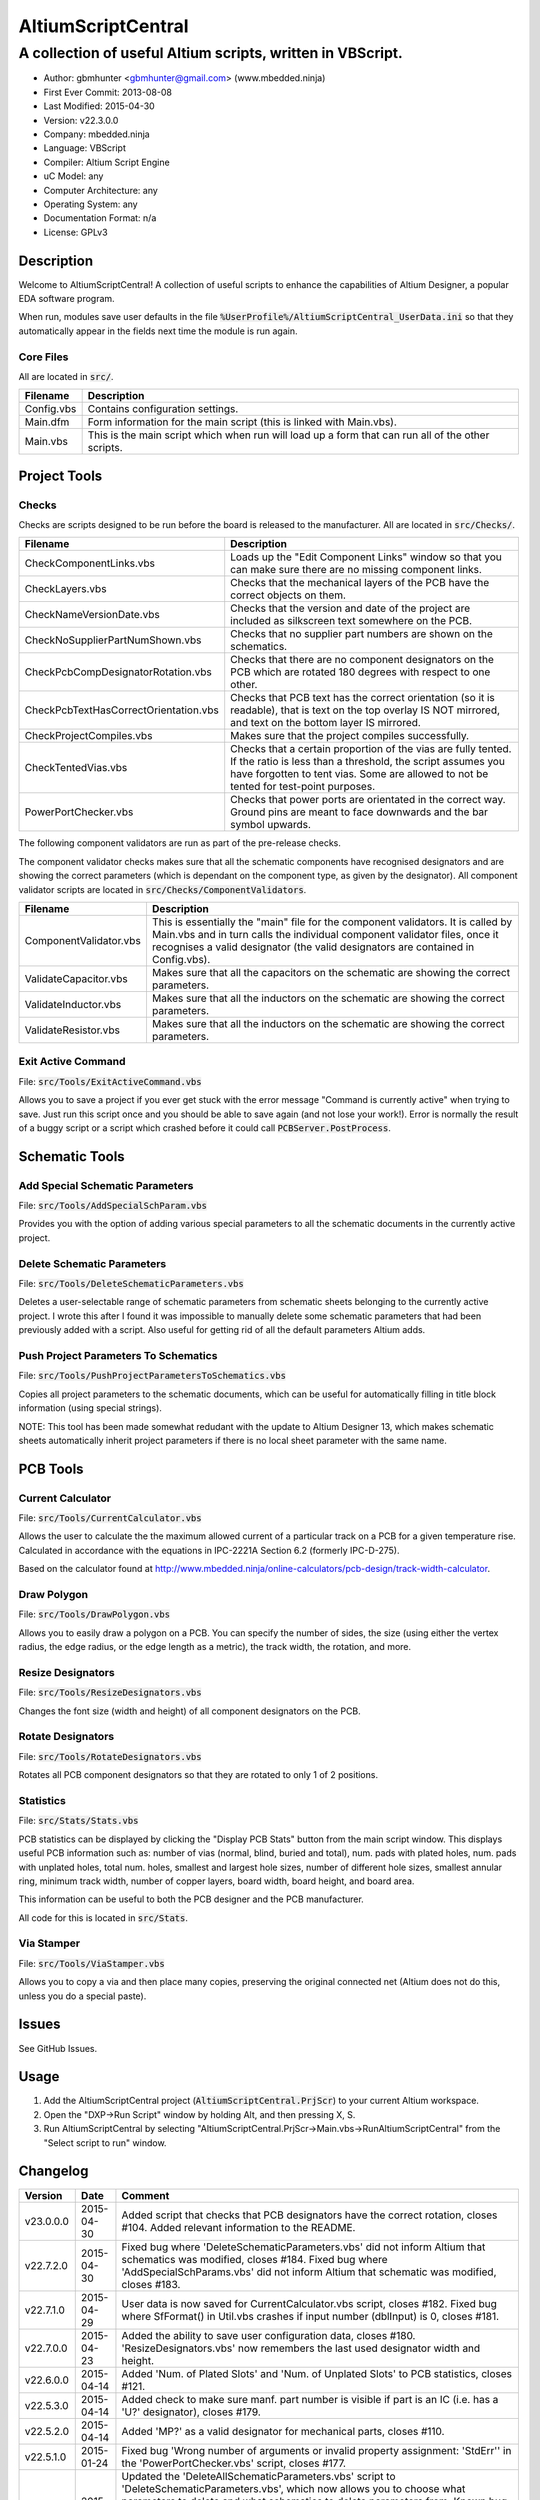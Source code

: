 ===================
AltiumScriptCentral
===================

-----------------------------------------------------------
A collection of useful Altium scripts, written in VBScript.
-----------------------------------------------------------

.. image:: https://cloud.githubusercontent.com/assets/2396869/5656925/3679bc36-9749-11e4-93a7-aa8271eb1221.png
	:height: 500px
	:align: right

- Author: gbmhunter <gbmhunter@gmail.com> (www.mbedded.ninja)
- First Ever Commit: 2013-08-08
- Last Modified: 2015-04-30
- Version: v22.3.0.0
- Company: mbedded.ninja
- Language: VBScript
- Compiler: Altium Script Engine
- uC Model: any
- Computer Architecture: any
- Operating System: any
- Documentation Format: n/a
- License: GPLv3

Description
===========

Welcome to AltiumScriptCentral! A collection of useful scripts to enhance the capabilities of Altium Designer, a popular EDA software program.

When run, modules save user defaults in the file :code:`%UserProfile%/AltiumScriptCentral_UserData.ini` so that they automatically appear in the fields next time the module is run again.

Core Files
----------

All are located in :code:`src/`.

======================================== ==================================================================
Filename                                 Description
======================================== ==================================================================
Config.vbs                               Contains configuration settings.
Main.dfm                                 Form information for the main script (this is linked with Main.vbs).
Main.vbs                                 This is the main script which when run will load up a form that can run all of the other scripts.
======================================== ==================================================================


Project Tools
=============

Checks
------

Checks are scripts designed to be run before the board is released to the manufacturer. All are located in :code:`src/Checks/`. 

======================================== ==================================================================
Filename                                 Description
======================================== ==================================================================
CheckComponentLinks.vbs                  Loads up the "Edit Component Links" window so that you can make sure there are no missing component links. 
CheckLayers.vbs                          Checks that the mechanical layers of the PCB have the correct objects on them.
CheckNameVersionDate.vbs                 Checks that the version and date of the project are included as silkscreen text somewhere on the PCB.
CheckNoSupplierPartNumShown.vbs          Checks that no supplier part numbers are shown on the schematics.
CheckPcbCompDesignatorRotation.vbs       Checks that there are no component designators on the PCB which are rotated 180 degrees with respect to one other.
CheckPcbTextHasCorrectOrientation.vbs    Checks that PCB text has the correct orientation (so it is readable), that is text on the top overlay IS NOT mirrored, and text on the bottom layer IS mirrored.
CheckProjectCompiles.vbs                 Makes sure that the project compiles successfully.
CheckTentedVias.vbs                      Checks that a certain proportion of the vias are fully tented. If the ratio is less than a threshold, the script assumes you have forgotten to tent vias. Some are allowed to not be tented for test-point purposes.
PowerPortChecker.vbs                     Checks that power ports are orientated in the correct way. Ground pins are meant to face downwards and the bar symbol upwards.
======================================== ==================================================================

The following component validators are run as part of the pre-release checks.

The component validator checks makes sure that all the schematic components have recognised designators and are showing the correct parameters (which is dependant on the component type, as given by the designator). All component validator scripts are located in :code:`src/Checks/ComponentValidators`.

======================================== ==================================================================
Filename                                 Description
======================================== ==================================================================
ComponentValidator.vbs                   This is essentially the "main" file for the component validators. It is called by Main.vbs and in turn calls the individual component validator files, once it recognises a valid designator (the valid designators are contained in Config.vbs).
ValidateCapacitor.vbs                    Makes sure that all the capacitors on the schematic are showing the correct parameters.
ValidateInductor.vbs                     Makes sure that all the inductors on the schematic are showing the correct parameters.
ValidateResistor.vbs                     Makes sure that all the inductors on the schematic are showing the correct parameters.
======================================== ==================================================================

Exit Active Command
-------------------

File: :code:`src/Tools/ExitActiveCommand.vbs`

Allows you to save a project if you ever get stuck with the error message "Command is currently active" when trying to save. Just run this script once and you should be able to save again (and not lose your work!). Error is normally the result of a buggy script or a script which crashed before it could call :code:`PCBServer.PostProcess`.

.. image:: https://cloud.githubusercontent.com/assets/2396869/5852796/4172ab46-a281-11e4-9ce7-e3186fffa5b9.png
	:height: 500px
	:align: right

Schematic Tools
===============

Add Special Schematic Parameters
--------------------------------

File: :code:`src/Tools/AddSpecialSchParam.vbs`

Provides you with the option of adding various special parameters to all the schematic documents in the currently active project.

Delete Schematic Parameters
-------------------------------

File: :code:`src/Tools/DeleteSchematicParameters.vbs`

Deletes a user-selectable range of schematic parameters from schematic sheets belonging to the currently active project. I wrote this after I found it was impossible to manually delete some schematic parameters that had been previously added with a script. Also useful for getting rid of all the default parameters Altium adds.

.. image:: https://cloud.githubusercontent.com/assets/2396869/5885439/be78ef1e-a3d1-11e4-9c83-b85761e3bf58.png
	:height: 500px
	:align: right

Push Project Parameters To Schematics
-------------------------------------

File: :code:`src/Tools/PushProjectParametersToSchematics.vbs`

Copies all project parameters to the schematic documents, which can be useful for automatically filling in title block information (using special strings).

NOTE: This tool has been made somewhat redudant with the update to Altium Designer 13, which makes schematic sheets automatically inherit project parameters if there is no local sheet parameter with the same name.

PCB Tools
=========

Current Calculator
------------------

File: :code:`src/Tools/CurrentCalculator.vbs`

Allows the user to calculate the the maximum allowed current of a particular track on a PCB for a given temperature rise. Calculated in accordance with the equations in IPC-2221A Section 6.2 (formerly IPC-D-275).

Based on the calculator found at `http://www.mbedded.ninja/online-calculators/pcb-design/track-width-calculator 
<http://www.mbedded.ninja/online-calculators/pcb-design/track-width-calculator>`_.

Draw Polygon
------------

File: :code:`src/Tools/DrawPolygon.vbs`

Allows you to easily draw a polygon on a PCB. You can specify the number of sides, the size (using either the vertex radius, the edge radius, or the edge length as a metric), the track width, the rotation, and more.

.. image:: https://cloud.githubusercontent.com/assets/2396869/5852673/712546a2-a27f-11e4-9a8f-b2991c9b666b.png
	:height: 500px
	:align: right

Resize Designators
------------------

File: :code:`src/Tools/ResizeDesignators.vbs`

Changes the font size (width and height) of all component designators on the PCB.

Rotate Designators
------------------

File: :code:`src/Tools/RotateDesignators.vbs`

Rotates all PCB component designators so that they are rotated to only 1 of 2 positions.

Statistics
----------

File: :code:`src/Stats/Stats.vbs`

PCB statistics can be displayed by clicking the "Display PCB Stats" button from the main script window. This displays useful PCB information such as: number of vias (normal, blind, buried and total), num. pads with plated holes, num. pads with unplated holes, total num. holes, smallest and largest hole sizes, number of different hole sizes, smallest annular ring, minimum track width, number of copper layers, board width, board height, and board area. 

.. image:: https://cloud.githubusercontent.com/assets/2396869/5850288/6e920948-a257-11e4-856d-1e342a88229e.png
	:height: 500px
	:align: right


This information can be useful to both the PCB designer and the PCB manufacturer.

All code for this is located in :code:`src/Stats`.

Via Stamper
-----------

File: :code:`src/Tools/ViaStamper.vbs`

Allows you to copy a via and then place many copies, preserving the original connected net (Altium does not do this, unless you do a special paste).


Issues
======

See GitHub Issues.

Usage
=====

1. Add the AltiumScriptCentral project (:code:`AltiumScriptCentral.PrjScr`) to your current Altium workspace.
2. Open the "DXP->Run Script" window by holding Alt, and then pressing X, S.
3. Run AltiumScriptCentral by selecting "AltiumScriptCentral.PrjScr->Main.vbs->RunAltiumScriptCentral" from the "Select script to run" window.
	
Changelog
=========

========= ========== ===================================================================================================
Version   Date       Comment
========= ========== ===================================================================================================
v23.0.0.0 2015-04-30 Added script that checks that PCB designators have the correct rotation, closes #104. Added relevant information to the README.
v22.7.2.0 2015-04-30 Fixed bug where 'DeleteSchematicParameters.vbs' did not inform Altium that schematics was modified, closes #184. Fixed bug where 'AddSpecialSchParams.vbs' did not inform Altium that schematic was modified, closes #183.
v22.7.1.0 2015-04-29 User data is now saved for CurrentCalculator.vbs script, closes #182. Fixed bug where SfFormat() in Util.vbs crashes if input number (dblInput) is 0, closes #181.
v22.7.0.0 2015-04-23 Added the ability to save user configuration data, closes #180. 'ResizeDesignators.vbs' now remembers the last used designator width and height.
v22.6.0.0 2015-04-14 Added 'Num. of Plated Slots' and 'Num. of Unplated Slots' to PCB statistics, closes #121.
v22.5.3.0 2015-04-14 Added check to make sure manf. part number is visible if part is an IC (i.e. has a 'U?' designator), closes #179.
v22.5.2.0 2015-04-14 Added 'MP?' as a valid designator for mechanical parts, closes #110.
v22.5.1.0 2015-01-24 Fixed bug 'Wrong number of arguments or invalid property assignment: 'StdErr'' in the 'PowerPortChecker.vbs' script, closes #177.
v22.5.0.0 2015-01-24 Updated the 'DeleteAllSchematicParameters.vbs' script to 'DeleteSchematicParameters.vbs', which now allows you to choose what parameters to delete and what schematics to delete parameters from. Known bug where it incorrectly reports the number of parameters deleted to be much larger than it actually deletes, due to it iterating through all the component parameters on the schematic itself. Added screenshot of this script to the README.
v22.4.5.0 2015-01-23 Fixed bug where 'Via Stamper' script didn't copy testpoint and soldermask settings of via, closes #176.
v22.4.4.0 2015-01-23 Added 'Num. Blind Vias' and 'Num. Buried Vias' statistics to the PCB stats window, closes #122.
v22.4.3.4 2015-01-22 Turned all file paths in README into 'code' formatted blocks, closes #175.
v22.4.3.3 2015-01-22 Added image for the 'Exit Active Command' script, closes #174.
v22.4.3.2 2015-01-22 Added images from the 'DrawPolygon' script to the README, closes #146.
v22.4.3.1 2015-01-22 Made note that pushing project parameters is redundant with an AD13 update, closes #99. Moved 'Checks' section into 'Project' section in README. Added info to the statistics section of the README. Added image of 'PCB Stats' script in action to the README.
v22.4.3.0 2015-01-22 Added exit button to main script, closes #15.
v22.4.2.0 2015-01-22 Changed all event handlers names from forms to the standard format 'ObjectCaller_EventName', closes #89.
v22.4.1.0 2015-01-22 Numbering schematics now notifies Altium that schematics need saving, closes #94.
v22.4.0.0 2015-01-16 Added script that exits any current command (just calls 'PCBServer.PostProcess'), closes #171. Added checks to all the user inputs in the 'DrawPolygon' script, closes #145.
v22.3.4.0 2015-01-16 Fixed up the Usage section in README. Renamed the main sub to start AltiumScriptCentral to 'RunAltiumScriptCentral'.
v22.3.3.0 2015-01-15 Fixed bug in 'CheckProjectCompiles.vbs' which prevented AltiumScriptCentral from starting.
v22.3.2.0 2015-01-14 Made 'CurrentCalculator' script ask user for another location if track was not selected, until ESC is pressed, closes #172.
v22.3.1.0 2015-01-14 Moved some declarations ('Dim') of variables from top of functions to just before where they are first used. Stopped the 'NumberSchematics.vbs' and 'PushProjectParametersToSchematics.vbs' script from locking up Altium if the script threw an exception. Added 'Option Explicit' to the 'PushProjectParametersToSchematics.vbs' script.
v22.3.0.0 2015-01-13 Added input checks to 'Resize Designators' script, closes #170.
v22.2.3.0 2015-01-13 Fixed bug which stopped script central from running. Added 'Option Epxlicit' to even more scripts.
v22.2.2.0 2015-01-08 Added the 'Option Explicit' keyword to more script files. More script files now use the enhances 'StdErr()' sub that passes in the variable 'ModuleName'. Updated image in README with a newer screenshot, closes #137.
v22.2.1.0 2014-12-23 Added a 'Find New Track' button to current calculator script, closes #169.
v22.2.0.0 2014-12-22 Added user changeable temp rise to the current calculator module, closes #168.
v22.1.1.0 2014-12-22 Fixed the formatting issues with the Current Calculator message box data (tabbing is incorrect), closes #154.
v22.1.0.0 2014-12-22 Added smallest and largest hole statistics to the PCB stats script, closes #163.
v22.0.0.0 2014-12-22 Started fixing bugs when schematics sheets were not open, scripts now open them by themselves. Added better error reporting to StdErr, module name is reported for every error. PCB Server is now started automatically. PCB documents are now opened automatically. Via tenting checker now reports total number of vias found, closes #167. Added script that can swap two PCB components, closes #166. Fixed 'Checking bottom dimension layer...Enum = 12Enum=12Enum=12...' bug, closes #165. Fixed the layout of the Pre-release Checks window (size needs adjusting), closes #156. Fixed the error 'ERROR: Could not retrieve 'C:\MCU.SchDoc'. Please compile project. ERROR: No sheet found. ERROR: No sheet found.' if any schematic sheet is not open when pre-release checks are run, closes #155.
v21.1.4.0 2014-11-26 Added 'Num. of Plated Holes' and 'Num. of Unplated Holes' to PCB statistics, closes #120.
v21.1.3.0 2014-11-26 Attempted a Delphi rewrite but gave up after I discovered that the context help isn't actually any better. Put test files in 'old/'.
v21.1.2.0 2014-11-26 Fixed bug where assignment error is thrown with pad variable in the 'Display PCB Stats' script, closes #161. Tidied up the formatting of the 'Display PCB Stats' script, closes #162.
v21.1.1.0 2014-11-26 Fixed bug where 'Delete Schematic Parameters' does not produce any output, closes #158. Fixed bug where 'Number Schematics' does not produce any output, closes #159. Made all button choices on the main script close the main script form, closes #160.
v21.1.0.0 2014-11-25 Created a new form for pre-release checks, and moved the 'stdout' and 'stderr' message boxes to this form, closes #148. Splitted tools section into sub-categories, closes #140. Removed 'via stamper' prompt, closes #152.
v21.0.0.1 2014-11-24 Added 'based on calculator found at...' in README for 'Current Calculator', closes #150. Rearranged README with better script module descriptions, closes #151.
v21.0.0.0 2014-11-24 Added a script which calculates the track/trace current for a given temperature rise, closes #149.
v20.4.1.0 2014-11-15 Removed images from repo, they are now stored in the GitHub issues, closes #138. Moved the integer checker function into it's own file, 'Utils/Utils.vbs'.
v20.4.0.0 2014-11-14 Added ability to specify polygon by length of one edge in the 'DrawPolygon' script, closes #147.
v20.3.0.0 2014-11-12 Converted the 'DrawHexagon' script into a 'DrawPolygon' script, closes #144.
v20.2.0.0 2014-11-12 Added the option for user to specify the radius to vertex or radius to edge in the 'DrawHexagon' script, closes #142.
v20.1.0.0 2014-11-12 Added ability for user to change the layer the hexagon is drawn on in the 'DrawHexagon' script, closes #143.
v20.0.0.0 2014-11-12 Added a 'Draw Hexagon' script, closes #139. Re-arranged scripts by alphabetical order in script project, closes #141.
v19.0.0.0 2014-11-11 Added via stamper script, closes #132. Added space between 'We have PCB access.' and 'PCB access checking complete.' in StdOut, closes #130. Deleted PlaceNettedVia.vbs, closes #133. Fixed bug where CheckTentedVias() crashes if there are no vias on PCB due to divide by 0, closes #134. Fixed image in README that was broken, closes #135.
v18.3.2.0 2014-11-07 Add ability to only change the size of designators which are currently the default Altium size with the 'Resize Designators' script, closes #129. Report how many designators were changed when 'Resize Designators' is run, closes #131.
v18.3.1.0 2014-11-07 Forgot to save script project file in previous commit.
v18.3.0.0 2014-11-07 Add ability to specify designator height and width for the 'Resize Designators' option, closes #128. Renamed 'src/Tools/ChangeDesignatorFontSize.vbs' to 'src/Tools/ResizeDesignators.vbs'. Tidied up table formatting in README.
v18.2.2.0 2014-11-05 Fixed 'Abstract Error' error message when trying to renumber pads, closes #127. Fixed 'Type Mismatch: Renumber Pads' error when trying to renumber pads, closes #126.
v18.2.1.0 2014-11-04 Tidied up code, improved error messages. Now pass PCB board variable into CheckLayers functions rather than using a global, closes #124. We now only run PCB checks if PCB file can be opened, closes #125. Added scroll bars to Status and Errors text windows, closes #91.
v18.2.0.0 2014-11-04 Added title block to Stats.vbs. Added board width and height to the PCB statistics window, closes #117. Added 'Num. of Diff Holes Sizes' statistic to the Stats window, closes #118. Renamed script project file to 'AltiumScriptCentral.PrjScr'. Coloured the StdErr text red, closes # #119.
v18.1.0.0 2014-11-03 Added minimum annular ring statistic to 'Display PCB Stats', closes #114. Added minimum track width statistic to 'Display PCB Stats', closes #115. Added 'Num. Copper Tracks' statistic to 'Display PCB Stats', closes #116.
v18.0.0.0 2014-11-03 Added the ability to measure and display PCB stats that would be useful for providing to the manufacturer, closes #112. Added dummyVar argument to all functions that are not designed to be called manually, so that they don't display in the 'Run Scripts' dialog of Altium, closes #113.
v17.0.1.1 2014-11-03 Renamed repo name to 'AltiumScriptCentral', closes #111.
v17.0.1.0 2013-12-16 Fixed issue with 'Add Special Schematic Parameters' button not working.
v17.0.0.0 2013-10-22 Added 'CheckComponentLinks.vbs' script, which loads up the edit component links window so that you can make sure there are no missing component links. Main form calls this script when you run PCB project checks.
v16.0.0.0 2013-10-21 Added 'AddSpecialSchParams.vbs' script, which gives you the option of adding various special parameters to every schematic in the active project. Good for adding parameters which will then automatically fill in info in the title blocks (schematic template files). Added button to load this script in the tools section of the main form. Added relevant info to README.
v15.0.0.0 2013-10-21 Added 'DeleteAllSchematicParamters.vbs' script, after found it was impossible to manually delete some schematic parameters that had been previously added with a script. Also useful for getting rid of all the default parameters Altium adds. Added button for this to tools section on main form. Added relevant info to README.
v14.0.0.5 2013-10-03 Added height and alignment parameters to image in README.
v14.0.0.4 2013-10-03 Updated broken image link in README.
v14.0.0.3 2013-10-03 Updated broken image link in README.
v14.0.0.2 2013-10-03 Updated broken image link in README.
v14.0.0.1 2013-10-03 Added screenshot of Altium Script Central in action to /images/. Added image to README.
v14.0.0.0 2013-09-25 Added rotate designators script. Added button to main script form to rotate designators.
v13.1.8.0 2013-09-23 Changed README title to 'Altium-Script-Central'.
v13.1.7.0 2013-09-23 Corrected and updated file lists in the README.
v13.1.6.0 2013-09-23 Added 'm' (milli-ohms) to accepted resistance units in the resistor validator script.
v13.1.5.0 2013-09-17 Added keepouts (which encompasses a variety of objects which can be selected to act as a keepout) to the list of allowed objects on the top and bottom mechanical body PCB layers.
v13.1.4.0 2013-09-11 Text orientation checker now reports back that exact text that is not correctly orientated and the layer it is on.
v13.1.3.0 2013-09-11 Made parameter push script and number schematics script compile project before pushing so that all schematic documents are found. Sped up both pushing project parameters and numbering schematics by commenting calls to SchServer.RobotManager.SendMessage(). Improved the error message if a schematic sheet couldn't be retrieved. Added GraphicallyInvalidate call to certain scripts to force redraw.
v13.1.2.0 2013-09-10 Added 'XC' (crystal) to list of valid component designators.
v13.1.1.0 2013-09-09 Added all unused layers to the layer variable set in Config.vbs.
v13.1.0.0 2013-09-09 Added unused PCB layer function in CheckLayers.vbs. Reports errors if any objects are found on layers which are meant to be unused (as defined in Config.vbs).
v13.0.0.0 2013-09-09 Added script that numbers schematics (NumberSchematics.vbs). Script add the schematic sheet number and total sheet count to each schematic, which can be automatically displayed in the title block. ConfigInit() is now called on main form load, not from ButRunChecks().
v12.1.1.0 2013-09-09 Fixed component validator bug which was returning false errors (nothing reported to StdErr). Fixed 'Push Project Parameters To Schematics' button which wasn't working.
v12.1.0.0 2013-09-06 Now prints designator text 'xxx' with 'Designator xxx does not follow valid designator syntax' error. ComponentValidator.vbs now supports the designator 'E' (antennas), 'W' (cable/wire), 'PV' (solar panel) and 'BT' (battery). Made IgnoreCase equal False for regex objects. Fixed bug where no component violation errors where reported even though some resistors didn't show resistance.
v12.0.3.0 2013-09-06 Fixed 'Not a PCB or footprint loaded' bug on main script run without PCB file open. Added parenthesis around user strings reported in StdOut and StdErr. Added test points (TP) as a valid component designator for ComponentValidator.vbs. Added anchors for resistance and capacitance regex.
v12.0.2.0 2013-09-06 Renamed main script form to 'Script Central'. Added 'Tools' label to main script form, and made run checks button larger than the tool buttons.
v12.0.1.0 2013-09-05 Fixed bug with RenumberPads, no longer crashes on exit. Added button on main form to call resize designator script.
v12.0.0.0 2013-09-04 Added RenumberPads script, with link from the main form. Currently crashes on RenumberPads exit.
v11.1.0.0 2013-09-04 Each StdErr message is now printed on it's own line. Made final script error message go to StdOut, detailed ones goes to StdErr. Added recognition for fuse (F), fuse holder (XF) and jack (J) designators. Updated .gitignore to ignore '__Previews' folders created by Altium.
v11.0.2.0 2013-09-03 Added support for dates that use the syntax yyyy-mm-dd in CheckNameVersionDate.vbs.
v11.0.1.0 2013-09-03 Added spaces between component validator error messages. Corrected component validator error messages that reported wrong parameter. Renamed to PowerPortChecker.vbs. PowerPortChecker now reports sheet name and port name for any violating ports.
v11.0.0.0 2013-09-03 Added inductor validator. Fixed incorrect return statements in validator functions. Fixed bug where script would crash if regex did not find a designator match.
v10.2.1.0 2013-09-03 Moved designator identifiers into config file. Renamed resistor and capacitor validators, and they are now called from ComponentValidator.vbs.
v10.2.0.0 2013-09-02 Collected component validating scripts and put in new folder 'src/Checks/ComponentValidators'. Added parent script for component validation, called ComponentValidator.vbs. Added a number of valid component designators.
v10.1.1.0 2013-09-02 Capacitor check script now reports back violating capacitors. Added start-of-string anchors to resistor and capacitor designator finding regex to fix bug where designator XC1 was being matched as a capacitor.
v10.1.0.1 2013-08-24 Added info about CheckResShowResistance.vbs to README.
v10.1.0.0 2013-08-23 Supplier part number visible violations now report component designator and part number, so you can find the violation and fix it.
v10.0.1.0 2013-08-23 Added .gitignore with path to ignore History/ folder (generated by Altium when saving script project).
v10.0.0.1 2013-08-23 Fixed Changelog ReStructuredText syntax problem which was causing the table to not be displayed in README. Problem was with the first column of the table delimiter missing an equals character after extending to accommodate for v10.0.0.0.
v10.0.0.0 2013-08-23 Added script that makes sure all resistors on the schematic display their resistance (CheckResShowResistance()). Fixed StdOut formatting bugs which occurred when scripts terminated early.
v9.0.0.2  2013-08-22 Fixed programming language from 'Delphi' to 'VBScript' in README.
v9.0.0.1  2013-08-22 Added info to README for missing scripts.
v9.0.0.0  2013-08-22 Added script that makes sure PCB text has the correct orientation (CheckPcbTextHasCorrectOrientation()). Text on the top overlay must not be mirrored, text on the bottom overlay must be mirrored.
v8.0.0.0  2013-08-22 Added script that checks that capacitors on schematic are displaying both capacitance and voltage (CheckCapsShowCapacitanceAndVoltage.vbs). Added 'ERROR:' to the start of error messages in CheckProjectCompiles.vbs.
v7.1.0.0  2013-08-22 Added more PCB layer constants to Config.vbs. Added check for top and bottom dimension layers to CheckLayers.vbs.
v7.0.1.0  2013-08-21 Re-arranged folder structure. Added ./src/Tools folder, put all tool scripts in this. Renamed ./src/PrereleaseChecks folder to just ./src/Checks, and moved MainScript.vbs into ./src folder, and renamed it to just Main.vbs. Updated script project file with new paths. Added folders to README under appropriate sections. Added core files section to README.
v7.0.0.2  2013-08-20 Fixing issue with description tables in README. Replaced all tab characters with spaces.
v7.0.0.1  2013-08-20 Tabulated the script file names and descriptions in the README. Removed unused limitations section. Added information about MainScript.vbs to README. Added info about CheckNameVerisonDate.vbs to README.
v7.0.0.0  2013-08-20 Added PushProjectParametersToSchematics.vbs, which copies all project parameters to the schematic documents, which can be useful for automatically filling in title block information. Updated README accordingly. Added button for this on main script form.
v6.1.0.0  2013-08-20 Renamed CheckDate.vbs to CheckNameVerisonDate.vbs. Made script now check for version number also (in the format v2.3).
v6.0.0.0  2013-08-20 Date checker script for PCB added. Uses regex built into VBScript.
v5.1.0.0  2013-08-20 Added config file, and added a few variables to it. Fixed tented via bug using manual/auto parameter, now uses expansion value. Will not work if expansion overridden manually.
v5.0.0.0  2013-08-20 Added check for number of tented vias. If ratio of tented vias is not greater than 0.9, script assumes you have forgotten to tent them. Added relevant info to README. Changed .pas extensions in README to .vbs, and added missing ones.
v4.0.0.0  2013-08-19 Added check for project compilation (before any other checks are done). Added StdOut() and StdErr() functions for scripts to use, stopped them from directly writing to the memo object. Updated GUI with errors text output.
v3.1.3.0  2013-08-19 Converted ChangeDesignatorFontSize, PlaceNettedVia from Delphi to VB script (now .vbs).
v3.1.2.0  2013-08-19 Converted CheckNoSupplierPartNumShown from Delphi to VB script (now .vbs). Deleted old MainForm.pas.
v3.1.1.0  2013-08-19 Converted CheckPowerPortOrientation from Delphi to VB script (now .vbs).
v3.1.0.0  2013-08-16 Converted layer script to Visual Basic script. Plan is to convert all scripts eventually.
v3.0.0.0  2013-08-16 Added layer check script, which checks that PCB layers have the correct objects on them.
v2.0.0.0  2013-08-15 Added pre-release checks folder, with port symbols and supplier part number checks. Added main form to run these from. Added relevant sections to the README. Added script project to root directory.
v1.1.0.0  2013-08-14 Added PlaceNettedVia.pas. Changed name to AltiumScripts (repo will now hold all scripts). Added basic usage and updated 'External Dependencies' in README. Moves scripts into the src/ directory.
v1.0.0.0  2013-08-08 Initial commit. Script written and tested (it works). 
========= ========== ===================================================================================================